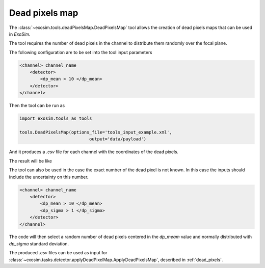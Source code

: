 .. _dead_pixel_map:

===================================
Dead pixels map
===================================

The :class:`~exosim.tools.deadPixelsMap.DeadPixelsMap` tool
allows the creation of dead pixels maps that can be used in `ExoSim`.

The tool requires the number of dead pixels in the channel to distribute them randomly over the focal plane.


The following configuration are to be set into the tool input parameters

.. code-block:: xml

    <channel> channel_name
        <detector>
            <dp_mean > 10 </dp_mean>
        </detector>
    </channel>


Then the tool can be run as

.. code-block:: python

    import exosim.tools as tools

    tools.DeadPixelsMap(options_file='tools_input_example.xml',
                               output='data/payload')

And it produces a `.csv` file for each channel with the coordinates of the dead pixels.

The result will be like

.. image:: _static/dp_map.png
    :width: 500
    :align: center

The tool can also be used in the case the exact number of the dead pixel is not known.
In this case the inputs should include the uncertainty on this number.

.. code-block:: xml

    <channel> channel_name
        <detector>
            <dp_mean > 10 </dp_mean>
            <dp_sigma > 1 </dp_sigma>
        </detector>
    </channel>

The code will then select a random number of dead pixels centered in the `dp_meam`
value and normally distributed with `dp_sigma` standard deviation.

The produced `.csv` files can be used as input for :class:`~exosim.tasks.detector.applyDeadPixelMap.ApplyDeadPixelsMap`,
described in :ref:`dead_pixels`.
